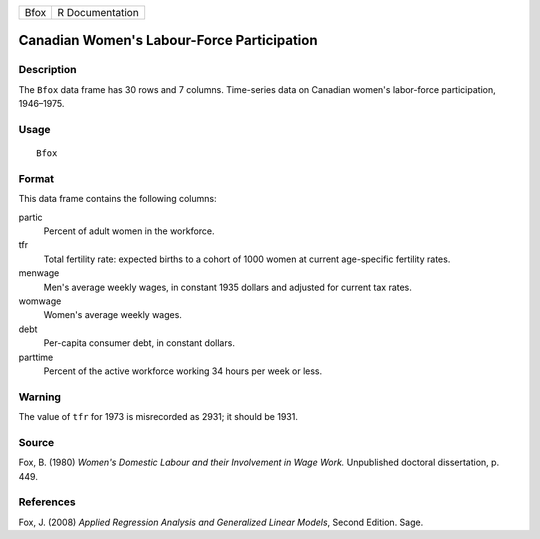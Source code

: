 +------+-----------------+
| Bfox | R Documentation |
+------+-----------------+

Canadian Women's Labour-Force Participation
-------------------------------------------

Description
~~~~~~~~~~~

The ``Bfox`` data frame has 30 rows and 7 columns. Time-series data on
Canadian women's labor-force participation, 1946–1975.

Usage
~~~~~

::

    Bfox

Format
~~~~~~

This data frame contains the following columns:

partic
    Percent of adult women in the workforce.

tfr
    Total fertility rate: expected births to a cohort of 1000 women at
    current age-specific fertility rates.

menwage
    Men's average weekly wages, in constant 1935 dollars and adjusted
    for current tax rates.

womwage
    Women's average weekly wages.

debt
    Per-capita consumer debt, in constant dollars.

parttime
    Percent of the active workforce working 34 hours per week or less.

Warning
~~~~~~~

The value of ``tfr`` for 1973 is misrecorded as 2931; it should be 1931.

Source
~~~~~~

Fox, B. (1980) *Women's Domestic Labour and their Involvement in Wage
Work.* Unpublished doctoral dissertation, p. 449.

References
~~~~~~~~~~

Fox, J. (2008) *Applied Regression Analysis and Generalized Linear
Models*, Second Edition. Sage.
